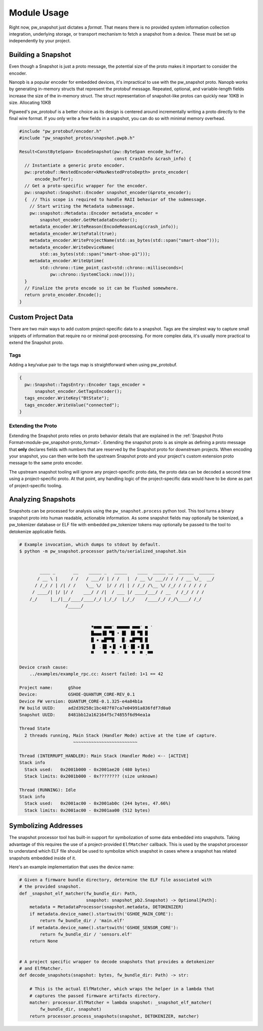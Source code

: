 .. _module-pw_snapshot-module_usage:

============
Module Usage
============
Right now, pw_snapshot just dictates a *format*. That means there is no provided
system information collection integration, underlying storage, or transport
mechanism to fetch a snapshot from a device. These must be set up independently
by your project.

-------------------
Building a Snapshot
-------------------
Even though a Snapshot is just a proto message, the potential size of the proto
makes it important to consider the encoder.

Nanopb is a popular encoder for embedded devices, it's impractical to use
with the pw_snapshot proto. Nanopb works by generating in-memory structs that
represent the protobuf message. Repeated, optional, and variable-length fields
increase the size of the in-memory struct. The struct representation
of snapshot-like protos can quickly near 10KB in size. Allocating 10KB

Pigweed's pw_protobuf is a better choice as its design is centered around
incrementally writing a proto directly to the final wire format. If you only
write a few fields in a snapshot, you can do so with minimal memory overhead.

.. code-block:: cpp

  #include "pw_protobuf/encoder.h"
  #include "pw_snapshot_protos/snapshot.pwpb.h"

  Result<ConstByteSpan> EncodeSnapshot(pw::ByteSpan encode_buffer,
                                       const CrashInfo &crash_info) {
    // Instantiate a generic proto encoder.
    pw::protobuf::NestedEncoder<kMaxNestedProtoDepth> proto_encoder(
        encode_buffer);
    // Get a proto-specific wrapper for the encoder.
    pw::snapshot::Snapshot::Encoder snapshot_encoder(&proto_encoder);
    {  // This scope is required to handle RAII behavior of the submessage.
      // Start writing the Metadata submessage.
      pw::snapshot::Metadata::Encoder metadata_encoder =
          snapshot_encoder.GetMetadataEncoder();
      metadata_encoder.WriteReason(EncodeReasonLog(crash_info));
      metadata_encoder.WriteFatal(true);
      metadata_encoder.WriteProjectName(std::as_bytes(std::span("smart-shoe")));
      metadata_encoder.WriteDeviceName(
          std::as_bytes(std::span("smart-shoe-p1")));
      metadata_encoder.WriteUptime(
          std::chrono::time_point_cast<std::chrono::milliseconds>(
              pw::chrono::SystemClock::now()));
    }
    // Finalize the proto encode so it can be flushed somewhere.
    return proto_encoder.Encode();
  }

-------------------
Custom Project Data
-------------------
There are two main ways to add custom project-specific data to a snapshot. Tags
are the simplest way to capture small snippets of information that require
no or minimal post-processing. For more complex data, it's usually more
practical to extend the Snapshot proto.

Tags
====
Adding a key/value pair to the tags map is straightforward when using
pw_protobuf.

.. code-block:: cpp

  {
    pw::Snapshot::TagsEntry::Encoder tags_encoder =
        snapshot_encoder.GetTagsEncoder();
    tags_encoder.WriteKey("BtState");
    tags_encoder.WriteValue("connected");
  }

Extending the Proto
===================
Extending the Snapshot proto relies on proto behavior details that are explained
in the :ref:`Snapshot Proto Format<module-pw_snapshot-proto_format>`. Extending
the snapshot proto is as simple as defining a proto message that **only**
declares fields with numbers that are reserved by the Snapshot proto for
downstream projects. When encoding your snapshot, you can then write both the
upstream Snapshot proto and your project's custom extension proto message to the
same proto encoder.

The upstream snapshot tooling will ignore any project-specific proto data,
the proto data can be decoded a second time using a project-specific proto. At
that point, any handling logic of the project-specific data would have to be
done as part of project-specific tooling.

-------------------
Analyzing Snapshots
-------------------
Snapshots can be processed for analysis using the ``pw_snapshot.process`` python
tool. This tool turns a binary snapshot proto into human readable, actionable
information. As some snapshot fields may optionally be tokenized, a
pw_tokenizer database or ELF file with embedded pw_tokenizer tokens may
optionally be passed to the tool to detokenize applicable fields.

.. code-block:: sh

  # Example invocation, which dumps to stdout by default.
  $ python -m pw_snapshot.processor path/to/serialized_snapshot.bin


          ____ _       __    _____ _   _____    ____  _____ __  ______  ______
         / __ \ |     / /   / ___// | / /   |  / __ \/ ___// / / / __ \/_  __/
        / /_/ / | /| / /    \__ \/  |/ / /| | / /_/ /\__ \/ /_/ / / / / / /
       / ____/| |/ |/ /    ___/ / /|  / ___ |/ ____/___/ / __  / /_/ / / /
      /_/     |__/|__/____/____/_/ |_/_/  |_/_/    /____/_/ /_/\____/ /_/
                    /_____/


                              ▪▄▄▄ ▄▄▄· ▄▄▄▄▄ ▄▄▄· ▄ ·
                              █▄▄▄▐█ ▀█ • █▌ ▐█ ▀█ █
                              █ ▪ ▄█▀▀█   █. ▄█▀▀█ █
                              ▐▌ .▐█ ▪▐▌ ▪▐▌·▐█ ▪▐▌▐▌
                              ▀    ▀  ▀ ·  ▀  ▀  ▀ .▀▀

  Device crash cause:
      ../examples/example_rpc.cc: Assert failed: 1+1 == 42

  Project name:      gShoe
  Device:            GSHOE-QUANTUM_CORE-REV_0.1
  Device FW version: QUANTUM_CORE-0.1.325-e4a84b1a
  FW build UUID:     ad2d39258c1bc487f07ca7e04991a836fdf7d0a0
  Snapshot UUID:     8481bb12a162164f5c74855f6d94ea1a

  Thread State
    2 threads running, Main Stack (Handler Mode) active at the time of capture.
                       ~~~~~~~~~~~~~~~~~~~~~~~~~

  Thread (INTERRUPT_HANDLER): Main Stack (Handler Mode) <-- [ACTIVE]
  Stack info
    Stack used:   0x2001b000 - 0x2001ae20 (480 bytes)
    Stack limits: 0x2001b000 - 0x???????? (size unknown)

  Thread (RUNNING): Idle
  Stack info
    Stack used:   0x2001ac00 - 0x2001ab0c (244 bytes, 47.66%)
    Stack limits: 0x2001ac00 - 0x2001aa00 (512 bytes)

---------------------
Symbolizing Addresses
---------------------
The snapshot processor tool has built-in support for symbolization of some data
embedded into snapshots. Taking advantage of this requires the use of a
project-provided ``ElfMatcher`` callback. This is used by the snapshot processor
to understand which ELF file should be used to symbolize which snapshot in cases
where a snapshot has related snapshots embedded inside of it.

Here's an example implementation that uses the device name:

.. code-block:: py

  # Given a firmware bundle directory, determine the ELF file associated with
  # the provided snapshot.
  def _snapshot_elf_matcher(fw_bundle_dir: Path,
                            snapshot: snapshot_pb2.Snapshot) -> Optional[Path]:
      metadata = MetadataProcessor(snapshot.metadata, DETOKENIZER)
      if metadata.device_name().startswith('GSHOE_MAIN_CORE'):
          return fw_bundle_dir / 'main.elf'
      if metadata.device_name().startswith('GSHOE_SENSOR_CORE'):
          return fw_bundle_dir / 'sensors.elf'
      return None


  # A project specific wrapper to decode snapshots that provides a detokenizer
  # and ElfMatcher.
  def decode_snapshots(snapshot: bytes, fw_bundle_dir: Path) -> str:

      # This is the actual ElfMatcher, which wraps the helper in a lambda that
      # captures the passed firmware artifacts directory.
      matcher: processor.ElfMatcher = lambda snapshot: _snapshot_elf_matcher(
          fw_bundle_dir, snapshot)
      return processor.process_snapshots(snapshot, DETOKENIZER, matcher)
